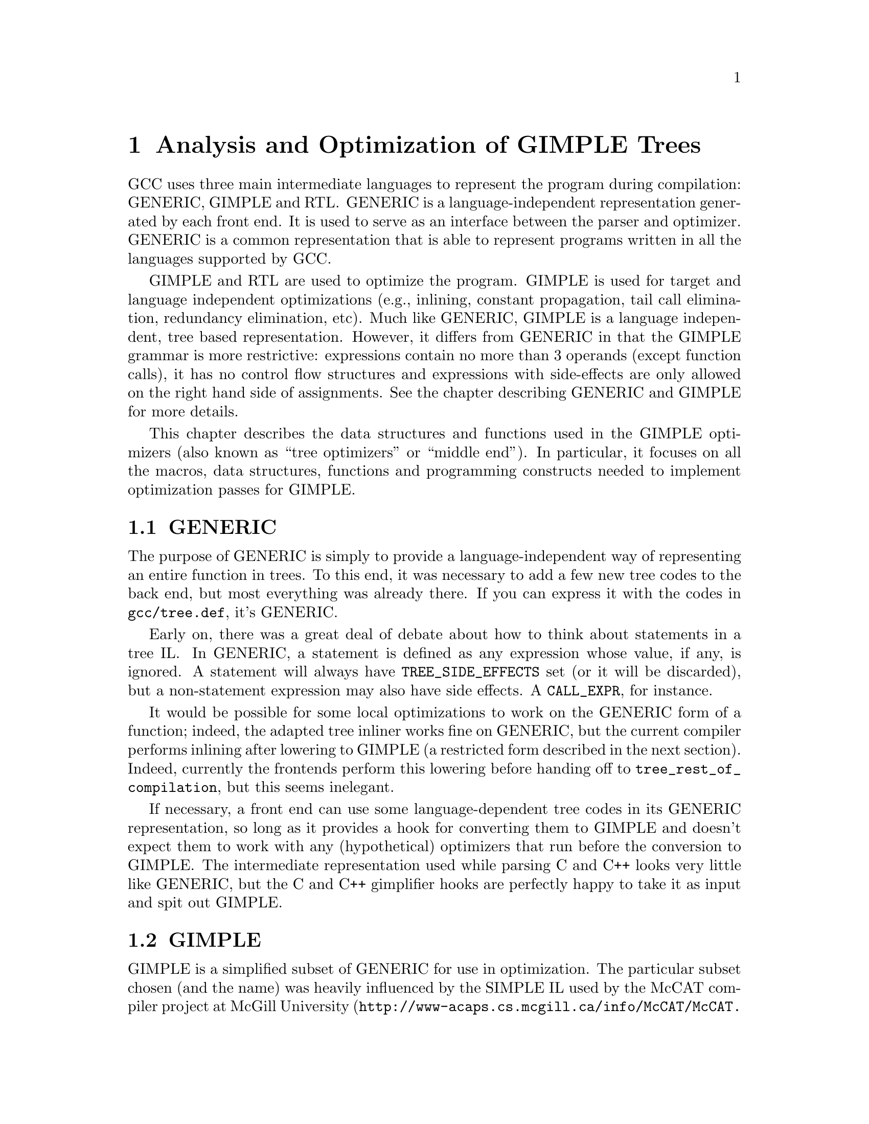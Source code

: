 @c Copyright (c) 2004, 2005 Free Software Foundation, Inc.
@c Free Software Foundation, Inc.
@c This is part of the GCC manual.
@c For copying conditions, see the file gcc.texi.

@c ---------------------------------------------------------------------
@c Tree SSA
@c ---------------------------------------------------------------------

@node Tree SSA
@chapter Analysis and Optimization of GIMPLE Trees
@cindex Tree SSA
@cindex Optimization infrastructure for GIMPLE

GCC uses three main intermediate languages to represent the program
during compilation: GENERIC, GIMPLE and RTL@.  GENERIC is a
language-independent representation generated by each front end.  It
is used to serve as an interface between the parser and optimizer.
GENERIC is a common representation that is able to represent programs
written in all the languages supported by GCC@.

GIMPLE and RTL are used to optimize the program.  GIMPLE is used for
target and language independent optimizations (e.g., inlining,
constant propagation, tail call elimination, redundancy elimination,
etc).  Much like GENERIC, GIMPLE is a language independent, tree based
representation.  However, it differs from GENERIC in that the GIMPLE
grammar is more restrictive: expressions contain no more than 3
operands (except function calls), it has no control flow structures
and expressions with side-effects are only allowed on the right hand
side of assignments.  See the chapter describing GENERIC and GIMPLE
for more details.

This chapter describes the data structures and functions used in the
GIMPLE optimizers (also known as ``tree optimizers'' or ``middle
end'').  In particular, it focuses on all the macros, data structures,
functions and programming constructs needed to implement optimization
passes for GIMPLE@.

@menu
* GENERIC::		A high-level language-independent representation.
* GIMPLE::              A lower-level factored tree representation.
* Annotations::		Attributes for statements and variables.
* Statement Operands::	Variables referenced by GIMPLE statements.
* SSA::			Static Single Assignment representation.
* Alias analysis::	Representing aliased loads and stores.
@end menu

@node GENERIC
@section GENERIC
@cindex GENERIC

The purpose of GENERIC is simply to provide a language-independent way of
representing an entire function in trees.  To this end, it was necessary to
add a few new tree codes to the back end, but most everything was already
there.  If you can express it with the codes in @code{gcc/tree.def}, it's
GENERIC@.

Early on, there was a great deal of debate about how to think about
statements in a tree IL@.  In GENERIC, a statement is defined as any
expression whose value, if any, is ignored.  A statement will always
have @code{TREE_SIDE_EFFECTS} set (or it will be discarded), but a
non-statement expression may also have side effects.  A
@code{CALL_EXPR}, for instance.

It would be possible for some local optimizations to work on the
GENERIC form of a function; indeed, the adapted tree inliner works
fine on GENERIC, but the current compiler performs inlining after
lowering to GIMPLE (a restricted form described in the next section).
Indeed, currently the frontends perform this lowering before handing
off to @code{tree_rest_of_compilation}, but this seems inelegant.

If necessary, a front end can use some language-dependent tree codes
in its GENERIC representation, so long as it provides a hook for
converting them to GIMPLE and doesn't expect them to work with any
(hypothetical) optimizers that run before the conversion to GIMPLE@.
The intermediate representation used while parsing C and C++ looks
very little like GENERIC, but the C and C++ gimplifier hooks are
perfectly happy to take it as input and spit out GIMPLE@.

@node GIMPLE
@section GIMPLE
@cindex GIMPLE

GIMPLE is a simplified subset of GENERIC for use in optimization.  The
particular subset chosen (and the name) was heavily influenced by the
SIMPLE IL used by the McCAT compiler project at McGill University
(@uref{http://www-acaps.cs.mcgill.ca/info/McCAT/McCAT.html}),
though we have made some different choices.  For one thing, SIMPLE
doesn't support @code{goto}; a production compiler can't afford that
kind of restriction.

GIMPLE retains much of the structure of the parse trees: lexical
scopes are represented as containers, rather than markers.  However,
expressions are broken down into a 3-address form, using temporary
variables to hold intermediate values.  Also, control structures are
lowered to gotos.

In GIMPLE no container node is ever used for its value; if a
@code{COND_EXPR} or @code{BIND_EXPR} has a value, it is stored into a
temporary within the controlled blocks, and that temporary is used in
place of the container.

The compiler pass which lowers GENERIC to GIMPLE is referred to as the
@samp{gimplifier}.  The gimplifier works recursively, replacing complex
statements with sequences of simple statements.

@c Currently, the only way to
@c tell whether or not an expression is in GIMPLE form is by recursively
@c examining it; in the future there will probably be a flag to help avoid
@c redundant work.  FIXME FIXME

@menu
* Interfaces::
* Temporaries::
* GIMPLE Expressions::
* Statements::
* GIMPLE Example::
* Rough GIMPLE Grammar::
@end menu

@node Interfaces
@subsection Interfaces
@cindex gimplification

The tree representation of a function is stored in
@code{DECL_SAVED_TREE}.  It is lowered to GIMPLE by a call to
@code{gimplify_function_tree}.

If a front end wants to include language-specific tree codes in the tree
representation which it provides to the back end, it must provide a
definition of @code{LANG_HOOKS_GIMPLIFY_EXPR} which knows how to
convert the front end trees to GIMPLE@.  Usually such a hook will involve
much of the same code for expanding front end trees to RTL@.  This function
can return fully lowered GIMPLE, or it can return GENERIC trees and let the
main gimplifier lower them the rest of the way; this is often simpler.

The C and C++ front ends currently convert directly from front end
trees to GIMPLE, and hand that off to the back end rather than first
converting to GENERIC@.  Their gimplifier hooks know about all the
@code{_STMT} nodes and how to convert them to GENERIC forms.  There
was some work done on a genericization pass which would run first, but
the existence of @code{STMT_EXPR} meant that in order to convert all
of the C statements into GENERIC equivalents would involve walking the
entire tree anyway, so it was simpler to lower all the way.  This
might change in the future if someone writes an optimization pass
which would work better with higher-level trees, but currently the
optimizers all expect GIMPLE@.

A front end which wants to use the tree optimizers (and already has
some sort of whole-function tree representation) only needs to provide
a definition of @code{LANG_HOOKS_GIMPLIFY_EXPR}, call
@code{gimplify_function_tree} to lower to GIMPLE, and then hand off to
@code{tree_rest_of_compilation} to compile and output the function.

You can tell the compiler to dump a C-like representation of the GIMPLE
form with the flag @option{-fdump-tree-gimple}.

@node Temporaries
@subsection Temporaries
@cindex Temporaries

When gimplification encounters a subexpression which is too complex, it
creates a new temporary variable to hold the value of the subexpression,
and adds a new statement to initialize it before the current statement.
These special temporaries are known as @samp{expression temporaries}, and are
allocated using @code{get_formal_tmp_var}.  The compiler tries to
always evaluate identical expressions into the same temporary, to simplify
elimination of redundant calculations.

We can only use expression temporaries when we know that it will not be
reevaluated before its value is used, and that it will not be otherwise
modified@footnote{These restrictions are derived from those in Morgan 4.8.}.
Other temporaries can be allocated using
@code{get_initialized_tmp_var} or @code{create_tmp_var}.

Currently, an expression like @code{a = b + 5} is not reduced any
further.  We tried converting it to something like
@smallexample
  T1 = b + 5;
  a = T1;
@end smallexample
but this bloated the representation for minimal benefit.  However, a
variable which must live in memory cannot appear in an expression; its
value is explicitly loaded into a temporary first.  Similarly, storing
the value of an expression to a memory variable goes through a
temporary.

@node GIMPLE Expressions
@subsection Expressions
@cindex GIMPLE Expressions

In general, expressions in GIMPLE consist of an operation and the
appropriate number of simple operands; these operands must either be a
GIMPLE rvalue (@code{is_gimple_val}), i.e.@: a constant or a register
variable.  More complex operands are factored out into temporaries, so
that
@smallexample
  a = b + c + d
@end smallexample
becomes
@smallexample
  T1 = b + c;
  a = T1 + d;
@end smallexample

The same rule holds for arguments to a @code{CALL_EXPR}.

The target of an assignment is usually a variable, but can also be an
@code{INDIRECT_REF} or a compound lvalue as described below.

@menu
* Compound Expressions::
* Compound Lvalues::
* Conditional Expressions::
* Logical Operators::
@end menu

@node Compound Expressions
@subsubsection Compound Expressions
@cindex Compound Expressions

The left-hand side of a C comma expression is simply moved into a separate
statement.

@node Compound Lvalues
@subsubsection Compound Lvalues
@cindex Compound Lvalues

Currently compound lvalues involving array and structure field references
are not broken down; an expression like @code{a.b[2] = 42} is not reduced
any further (though complex array subscripts are).  This restriction is a
workaround for limitations in later optimizers; if we were to convert this
to

@smallexample
  T1 = &a.b;
  T1[2] = 42;
@end smallexample

alias analysis would not remember that the reference to @code{T1[2]} came
by way of @code{a.b}, so it would think that the assignment could alias
another member of @code{a}; this broke @code{struct-alias-1.c}.  Future
optimizer improvements may make this limitation unnecessary.

@node Conditional Expressions
@subsubsection Conditional Expressions
@cindex Conditional Expressions

A C @code{?:} expression is converted into an @code{if} statement with
each branch assigning to the same temporary.  So,

@smallexample
  a = b ? c : d;
@end smallexample
becomes
@smallexample
  if (b)
    T1 = c;
  else
    T1 = d;
  a = T1;
@end smallexample

Tree level if-conversion pass re-introduces @code{?:} expression, if appropriate.
It is used to vectorize loops with conditions using vector conditional operations.

Note that in GIMPLE, @code{if} statements are also represented using
@code{COND_EXPR}, as described below.

@node Logical Operators
@subsubsection Logical Operators
@cindex Logical Operators

Except when they appear in the condition operand of a @code{COND_EXPR},
logical `and' and `or' operators are simplified as follows:
@code{a = b && c} becomes

@smallexample
  T1 = (bool)b;
  if (T1)
    T1 = (bool)c;
  a = T1;
@end smallexample

Note that @code{T1} in this example cannot be an expression temporary,
because it has two different assignments.

@node Statements
@subsection Statements
@cindex Statements

Most statements will be assignment statements, represented by
@code{MODIFY_EXPR}.  A @code{CALL_EXPR} whose value is ignored can
also be a statement.  No other C expressions can appear at statement level;
a reference to a volatile object is converted into a @code{MODIFY_EXPR}.
In GIMPLE form, type of @code{MODIFY_EXPR} is not meaningful.  Instead, use type
of LHS or RHS@.

There are also several varieties of complex statements.

@menu
* Blocks::
* Statement Sequences::
* Empty Statements::
* Loops::
* Selection Statements::
* Jumps::
* Cleanups::
* GIMPLE Exception Handling::
@end menu

@node Blocks
@subsubsection Blocks
@cindex Blocks

Block scopes and the variables they declare in GENERIC and GIMPLE are
expressed using the @code{BIND_EXPR} code, which in previous versions of
GCC was primarily used for the C statement-expression extension.

Variables in a block are collected into @code{BIND_EXPR_VARS} in
declaration order.  Any runtime initialization is moved out of
@code{DECL_INITIAL} and into a statement in the controlled block.  When
gimplifying from C or C++, this initialization replaces the
@code{DECL_STMT}.

Variable-length arrays (VLAs) complicate this process, as their size often
refers to variables initialized earlier in the block.  To handle this, we
currently split the block at that point, and move the VLA into a new, inner
@code{BIND_EXPR}.  This strategy may change in the future.

@code{DECL_SAVED_TREE} for a GIMPLE function will always be a
@code{BIND_EXPR} which contains declarations for the temporary variables
used in the function.

A C++ program will usually contain more @code{BIND_EXPR}s than there are
syntactic blocks in the source code, since several C++ constructs have
implicit scopes associated with them.  On the other hand, although the C++
front end uses pseudo-scopes to handle cleanups for objects with
destructors, these don't translate into the GIMPLE form; multiple
declarations at the same level use the same @code{BIND_EXPR}.

@node Statement Sequences
@subsubsection Statement Sequences
@cindex Statement Sequences

Multiple statements at the same nesting level are collected into a
@code{STATEMENT_LIST}.  Statement lists are modified and traversed
using the interface in @samp{tree-iterator.h}.

@node Empty Statements
@subsubsection Empty Statements
@cindex Empty Statements

Whenever possible, statements with no effect are discarded.  But if they
are nested within another construct which cannot be discarded for some
reason, they are instead replaced with an empty statement, generated by
@code{build_empty_stmt}.  Initially, all empty statements were shared,
after the pattern of the Java front end, but this caused a lot of trouble in
practice.

An empty statement is represented as @code{(void)0}.

@node Loops
@subsubsection Loops
@cindex Loops

At one time loops were expressed in GIMPLE using @code{LOOP_EXPR}, but
now they are lowered to explicit gotos.

@node Selection Statements
@subsubsection Selection Statements
@cindex Selection Statements

A simple selection statement, such as the C @code{if} statement, is
expressed in GIMPLE using a void @code{COND_EXPR}.  If only one branch is
used, the other is filled with an empty statement.

Normally, the condition expression is reduced to a simple comparison.  If
it is a shortcut (@code{&&} or @code{||}) expression, however, we try to
break up the @code{if} into multiple @code{if}s so that the implied shortcut
is taken directly, much like the transformation done by @code{do_jump} in
the RTL expander.

A @code{SWITCH_EXPR} in GIMPLE contains the condition and a
@code{TREE_VEC} of @code{CASE_LABEL_EXPR}s describing the case values
and corresponding @code{LABEL_DECL}s to jump to.  The body of the
@code{switch} is moved after the @code{SWITCH_EXPR}.

@node Jumps
@subsubsection Jumps
@cindex Jumps

Other jumps are expressed by either @code{GOTO_EXPR} or @code{RETURN_EXPR}.

The operand of a @code{GOTO_EXPR} must be either a label or a variable
containing the address to jump to.

The operand of a @code{RETURN_EXPR} is either @code{NULL_TREE} or a
@code{MODIFY_EXPR} which sets the return value.  It would be nice to
move the @code{MODIFY_EXPR} into a separate statement, but the special
return semantics in @code{expand_return} make that difficult.  It may
still happen in the future, perhaps by moving most of that logic into
@code{expand_assignment}.

@node Cleanups
@subsubsection Cleanups
@cindex Cleanups

Destructors for local C++ objects and similar dynamic cleanups are
represented in GIMPLE by a @code{TRY_FINALLY_EXPR}.  When the controlled
block exits, the cleanup is run.

@code{TRY_FINALLY_EXPR} complicates the flow graph, since the cleanup
needs to appear on every edge out of the controlled block; this
reduces the freedom to move code across these edges.  Therefore, the
EH lowering pass which runs before most of the optimization passes
eliminates these expressions by explicitly adding the cleanup to each
edge.

@node GIMPLE Exception Handling
@subsubsection Exception Handling
@cindex GIMPLE Exception Handling

Other exception handling constructs are represented using
@code{TRY_CATCH_EXPR}.  The handler operand of a @code{TRY_CATCH_EXPR}
can be a normal statement to be executed if the controlled block throws an
exception, or it can have one of two special forms:

@enumerate
@item A @code{CATCH_EXPR} executes its handler if the thrown exception
  matches one of the allowed types.  Multiple handlers can be
  expressed by a sequence of @code{CATCH_EXPR} statements.
@item An @code{EH_FILTER_EXPR} executes its handler if the thrown
  exception does not match one of the allowed types.
@end enumerate

Currently throwing an exception is not directly represented in GIMPLE,
since it is implemented by calling a function.  At some point in the future
we will want to add some way to express that the call will throw an
exception of a known type.

Just before running the optimizers, the compiler lowers the high-level
EH constructs above into a set of @samp{goto}s, magic labels, and EH
regions.  Continuing to unwind at the end of a cleanup is represented
with a @code{RESX_EXPR}.

@node GIMPLE Example
@subsection GIMPLE Example
@cindex GIMPLE Example

@smallexample
struct A @{ A(); ~A(); @};

int i;
int g();
void f()
@{
  A a;
  int j = (--i, i ? 0 : 1);

  for (int x = 42; x > 0; --x)
    @{
      i += g()*4 + 32;
    @}
@}
@end smallexample

becomes

@smallexample
void f()
@{
  int i.0;
  int T.1;
  int iftmp.2;
  int T.3;
  int T.4;
  int T.5;
  int T.6;

  @{
    struct A a;
    int j;

    __comp_ctor (&a);
    try
      @{
        i.0 = i;
        T.1 = i.0 - 1;
        i = T.1;
        i.0 = i;
        if (i.0 == 0)
          iftmp.2 = 1;
        else
          iftmp.2 = 0;
        j = iftmp.2;
        @{
          int x;

          x = 42;
          goto test;
          loop:;

          T.3 = g ();
          T.4 = T.3 * 4;
          i.0 = i;
          T.5 = T.4 + i.0;
          T.6 = T.5 + 32;
          i = T.6;
          x = x - 1;

          test:;
          if (x > 0)
            goto loop;
          else
            goto break_;
          break_:;
        @}
      @}
    finally
      @{
        __comp_dtor (&a);
      @}
  @}
@}
@end smallexample

@node Rough GIMPLE Grammar
@subsection Rough GIMPLE Grammar
@cindex Rough GIMPLE Grammar

@smallexample
   function     : FUNCTION_DECL
                        DECL_SAVED_TREE -> compound-stmt

   compound-stmt: STATEMENT_LIST
                        members -> stmt

   stmt         : block
                | if-stmt
                | switch-stmt
                | goto-stmt
                | return-stmt
                | resx-stmt
                | label-stmt
                | try-stmt
                | modify-stmt
                | call-stmt

   block        : BIND_EXPR
                        BIND_EXPR_VARS -> chain of DECLs
                        BIND_EXPR_BLOCK -> BLOCK
                        BIND_EXPR_BODY -> compound-stmt

   if-stmt      : COND_EXPR
                        op0 -> condition
                        op1 -> compound-stmt
                        op2 -> compound-stmt

   switch-stmt  : SWITCH_EXPR
                        op0 -> val
                        op1 -> NULL
                        op2 -> TREE_VEC of CASE_LABEL_EXPRs
                            The CASE_LABEL_EXPRs are sorted by CASE_LOW,
                            and default is last.

   goto-stmt    : GOTO_EXPR
                        op0 -> LABEL_DECL | val

   return-stmt  : RETURN_EXPR
                        op0 -> return-value

   return-value : NULL
                | RESULT_DECL
                | MODIFY_EXPR
                        op0 -> RESULT_DECL
                        op1 -> lhs

   resx-stmt    : RESX_EXPR

   label-stmt   : LABEL_EXPR
                        op0 -> LABEL_DECL

   try-stmt     : TRY_CATCH_EXPR
                        op0 -> compound-stmt
                        op1 -> handler
                | TRY_FINALLY_EXPR
                        op0 -> compound-stmt
                        op1 -> compound-stmt

   handler      : catch-seq
                | EH_FILTER_EXPR
                | compound-stmt

   catch-seq    : STATEMENT_LIST
                        members -> CATCH_EXPR

   modify-stmt  : MODIFY_EXPR
                        op0 -> lhs
                        op1 -> rhs

   call-stmt    : CALL_EXPR
                        op0 -> val | OBJ_TYPE_REF
                        op1 -> call-arg-list

   call-arg-list: TREE_LIST
                        members -> lhs | CONST

   addr-expr-arg: ID
                | compref

   addressable  : addr-expr-arg
                | indirectref

   with-size-arg: addressable
                | call-stmt

   indirectref  : INDIRECT_REF
                        op0 -> val

   lhs          : addressable
                | bitfieldref
                | WITH_SIZE_EXPR
                        op0 -> with-size-arg
                        op1 -> val

   min-lval     : ID
                | indirectref

   bitfieldref  : BIT_FIELD_REF
                        op0 -> inner-compref
                        op1 -> CONST
                        op2 -> var

   compref      : inner-compref
                | REALPART_EXPR
                        op0 -> inner-compref
                | IMAGPART_EXPR
                        op0 -> inner-compref

   inner-compref: min-lval
                | COMPONENT_REF
                        op0 -> inner-compref
                        op1 -> FIELD_DECL
                        op2 -> val
                | ARRAY_REF
                        op0 -> inner-compref
                        op1 -> val
                        op2 -> val
                        op3 -> val
                | ARRAY_RANGE_REF
                        op0 -> inner-compref
                        op1 -> val
                        op2 -> val
                        op3 -> val
                | VIEW_CONVERT_EXPR
                        op0 -> inner-compref

   condition    : val
                | RELOP
                        op0 -> val
                        op1 -> val

   val          : ID
                | CONST

   rhs          : lhs
                | CONST
                | call-stmt
                | ADDR_EXPR
                        op0 -> addr-expr-arg
                | UNOP
                        op0 -> val
                | BINOP
                        op0 -> val
                        op1 -> val
                | RELOP
                        op0 -> val
                        op1 -> val
@end smallexample

@node Annotations
@section Annotations
@cindex annotations

The optimizers need to associate attributes with statements and
variables during the optimization process.  For instance, we need to
know what basic block a statement belongs to or whether a variable
has aliases.  All these attributes are stored in data structures
called annotations which are then linked to the field @code{ann} in
@code{struct tree_common}.

Presently, we define annotations for statements (@code{stmt_ann_t}),
variables (@code{var_ann_t}) and SSA names (@code{ssa_name_ann_t}).
Annotations are defined and documented in @file{tree-flow.h}.


@node Statement Operands
@section Statement Operands
@cindex operands
@cindex virtual operands
@cindex real operands
@findex get_stmt_operands
@findex modify_stmt

Almost every GIMPLE statement will contain a reference to a variable
or memory location.  Since statements come in different shapes and
sizes, their operands are going to be located at various spots inside
the statement's tree.  To facilitate access to the statement's
operands, they are organized into arrays associated inside each
statement's annotation.  Each element in an operand array is a pointer
to a @code{VAR_DECL}, @code{PARM_DECL} or @code{SSA_NAME} tree node.
This provides a very convenient way of examining and replacing
operands.

Data flow analysis and optimization is done on all tree nodes
representing variables.  Any node for which @code{SSA_VAR_P} returns
nonzero is considered when scanning statement operands.  However, not
all @code{SSA_VAR_P} variables are processed in the same way.  For the
purposes of optimization, we need to distinguish between references to
local scalar variables and references to globals, statics, structures,
arrays, aliased variables, etc.  The reason is simple, the compiler
can gather complete data flow information for a local scalar.  On the
other hand, a global variable may be modified by a function call, it
may not be possible to keep track of all the elements of an array or
the fields of a structure, etc.

The operand scanner gathers two kinds of operands: @dfn{real} and
@dfn{virtual}.  An operand for which @code{is_gimple_reg} returns true
is considered real, otherwise it is a virtual operand.  We also
distinguish between uses and definitions.  An operand is used if its
value is loaded by the statement (e.g., the operand at the RHS of an
assignment).  If the statement assigns a new value to the operand, the
operand is considered a definition (e.g., the operand at the LHS of
an assignment).

Virtual and real operands also have very different data flow
properties.  Real operands are unambiguous references to the
full object that they represent.  For instance, given

@smallexample
@{
  int a, b;
  a = b
@}
@end smallexample

Since @code{a} and @code{b} are non-aliased locals, the statement
@code{a = b} will have one real definition and one real use because
variable @code{b} is completely modified with the contents of
variable @code{a}.  Real definition are also known as @dfn{killing
definitions}.  Similarly, the use of @code{a} reads all its bits.

In contrast, virtual operands are used with variables that can have
a partial or ambiguous reference.  This includes structures, arrays,
globals, and aliased variables.  In these cases, we have two types of
definitions.  For globals, structures, and arrays, we can determine from
a statement whether a variable of these types has a killing definition.
If the variable does, then the statement is marked as having a
@dfn{must definition} of that variable.  However, if a statement is only
defining a part of the variable (i.e.@: a field in a structure), or if we
know that a statement might define the variable but we cannot say for sure,
then we mark that statement as having a @dfn{may definition}.  For
instance, given

@smallexample
@{
  int a, b, *p;

  if (...)
    p = &a;
  else
    p = &b;
  *p = 5;
  return *p;
@}
@end smallexample

The assignment @code{*p = 5} may be a definition of @code{a} or
@code{b}.  If we cannot determine statically where @code{p} is
pointing to at the time of the store operation, we create virtual
definitions to mark that statement as a potential definition site for
@code{a} and @code{b}.  Memory loads are similarly marked with virtual
use operands.  Virtual operands are shown in tree dumps right before
the statement that contains them.  To request a tree dump with virtual
operands, use the @option{-vops} option to @option{-fdump-tree}:

@smallexample
@{
  int a, b, *p;

  if (...)
    p = &a;
  else
    p = &b;
  # a = V_MAY_DEF <a>
  # b = V_MAY_DEF <b>
  *p = 5;

  # VUSE <a>
  # VUSE <b>
  return *p;
@}
@end smallexample

Notice that @code{V_MAY_DEF} operands have two copies of the referenced
variable.  This indicates that this is not a killing definition of
that variable.  In this case we refer to it as a @dfn{may definition}
or @dfn{aliased store}.  The presence of the second copy of the
variable in the @code{V_MAY_DEF} operand will become important when the
function is converted into SSA form.  This will be used to link all
the non-killing definitions to prevent optimizations from making
incorrect assumptions about them.

Operands are collected by @file{tree-ssa-operands.c}.  They are stored
inside each statement's annotation and can be accessed with
@code{DEF_OPS}, @code{USE_OPS}, @code{V_MAY_DEF_OPS},
@code{V_MUST_DEF_OPS} and @code{VUSE_OPS}.  The following are all the
accessor macros available to access USE operands.  To access all the
other operand arrays, just change the name accordingly.  Note that
this interface to the operands is deprecated, and is slated for
removal in a future version of gcc.  The preferred interface is the
operand iterator interface.  Unless you need to discover the number of
operands of a given type on a statement, you are strongly urged not to
use this interface.

@defmac USE_OPS (@var{ann})
Returns the array of operands used by the statement with annotation
@var{ann}.
@end defmac

@defmac STMT_USE_OPS (@var{stmt})
Alternate version of USE_OPS that takes the statement @var{stmt} as
input.
@end defmac

@defmac NUM_USES (@var{ops})
Return the number of USE operands in array @var{ops}.
@end defmac

@defmac USE_OP_PTR (@var{ops}, @var{i})
Return a pointer to the @var{i}th operand in array @var{ops}.
@end defmac

@defmac USE_OP (@var{ops}, @var{i})
Return the @var{i}th operand in array @var{ops}.
@end defmac

The following function shows how to print all the operands of a given
statement:

@smallexample
void
print_ops (tree stmt)
@{
  vuse_optype vuses;
  v_may_def_optype v_may_defs;
  v_must_def_optype v_must_defs;
  def_optype defs;
  use_optype uses;
  stmt_ann_t ann;
  size_t i;

  get_stmt_operands (stmt);
  ann = stmt_ann (stmt);

  defs = DEF_OPS (ann);
  for (i = 0; i < NUM_DEFS (defs); i++)
    print_generic_expr (stderr, DEF_OP (defs, i), 0);

  uses = USE_OPS (ann);
  for (i = 0; i < NUM_USES (uses); i++)
    print_generic_expr (stderr, USE_OP (uses, i), 0);

  v_may_defs = V_MAY_DEF_OPS (ann);
  for (i = 0; i < NUM_V_MAY_DEFS (v_may_defs); i++)
    @{
      print_generic_expr (stderr, V_MAY_DEF_OP (v_may_defs, i), 0);
      print_generic_expr (stderr, V_MAY_DEF_RESULT (v_may_defs, i), 0);
    @}

  v_must_defs = V_MUST_DEF_OPS (ann);
  for (i = 0; i < NUM_V_MUST_DEFS (v_must_defs); i++)
    print_generic_expr (stderr, V_MUST_DEF_OP (v_must_defs, i), 0);

  vuses = VUSE_OPS (ann);
  for (i = 0; i < NUM_VUSES (vuses); i++)
    print_generic_expr (stderr, VUSE_OP (vuses, i), 0);
@}
@end smallexample

To collect the operands, you first need to call
@code{get_stmt_operands}.  Since that is a potentially expensive
operation, statements are only scanned if they have been marked
modified by a call to @code{modify_stmt}.  So, if your pass replaces
operands in a statement, make sure to call @code{modify_stmt}.

@subsection Operand Iterators
@cindex Operand Iterators

There is an alternative to iterating over the operands in a statement.
It is especially useful when you wish to perform the same operation on
more than one type of operand.  The previous example could be
rewritten as follows:

@smallexample
void
print_ops (tree stmt)
@{
  ssa_op_iter;
  tree var;

  get_stmt_operands (stmt);
  FOR_EACH_SSA_TREE_OPERAND (var, stmt, iter, SSA_OP_ALL_OPERANDS)
    print_generic_expr (stderr, var, 0);
@}
@end smallexample


@enumerate
@item Determine whether you are need to see the operand pointers, or just the
    trees, and choose the appropriate macro:

@smallexample
Need            Macro:
----            -------
use_operand_p   FOR_EACH_SSA_USE_OPERAND
def_operand_p   FOR_EACH_SSA_DEF_OPERAND
tree            FOR_EACH_SSA_TREE_OPERAND
@end smallexample

@item You need to declare a variable of the type you are interested
    in, and an ssa_op_iter structure which serves as the loop
    controlling variable.

@item Determine which operands you wish to use, and specify the flags of
    those you are interested in.  They are documented in
    @file{tree-ssa-operands.h}:

@smallexample
#define SSA_OP_USE              0x01    /* @r{Real USE operands.}  */
#define SSA_OP_DEF              0x02    /* @r{Real DEF operands.}  */
#define SSA_OP_VUSE             0x04    /* @r{VUSE operands.}  */
#define SSA_OP_VMAYUSE          0x08    /* @r{USE portion of V_MAY_DEFS.}  */
#define SSA_OP_VMAYDEF          0x10    /* @r{DEF portion of V_MAY_DEFS.}  */
#define SSA_OP_VMUSTDEF         0x20    /* @r{V_MUST_DEF definitions.}  */

/* @r{These are commonly grouped operand flags.}  */
#define SSA_OP_VIRTUAL_USES     (SSA_OP_VUSE | SSA_OP_VMAYUSE)
#define SSA_OP_VIRTUAL_DEFS     (SSA_OP_VMAYDEF | SSA_OP_VMUSTDEF)
#define SSA_OP_ALL_USES         (SSA_OP_VIRTUAL_USES | SSA_OP_USE)
#define SSA_OP_ALL_DEFS         (SSA_OP_VIRTUAL_DEFS | SSA_OP_DEF)
#define SSA_OP_ALL_OPERANDS     (SSA_OP_ALL_USES | SSA_OP_ALL_DEFS)
@end smallexample
@end enumerate

So if you want to look at the use pointers for all the @code{USE} and
@code{VUSE} operands, you would do something like:

@smallexample
  use_operand_p use_p;
  ssa_op_iter iter;

  FOR_EACH_SSA_USE_OPERAND (use_p, stmt, iter, (SSA_OP_USE | SSA_OP_VUSE))
    @{
      process_use_ptr (use_p);
    @}
@end smallexample

The @code{_TREE_} macro is basically the same as the @code{USE} and
@code{DEF} macros, only with the use or def dereferenced via
@code{USE_FROM_PTR (use_p)} and @code{DEF_FROM_PTR (def_p)}.  Since we
aren't using operand pointers, use and defs flags can be mixed.

@smallexample
  tree var;
  ssa_op_iter iter;

  FOR_EACH_SSA_TREE_OPERAND (var, stmt, iter, SSA_OP_VUSE | SSA_OP_VMUSTDEF)
    @{
       print_generic_expr (stderr, var, TDF_SLIM);
    @}
@end smallexample

@code{V_MAY_DEF}s are broken into two flags, one for the
@code{DEF} portion (@code{SSA_OP_VMAYDEF}) and one for the USE portion
(@code{SSA_OP_VMAYUSE}).  If all you want to look at are the
@code{V_MAY_DEF}s together, there is a fourth iterator macro for this,
which returns both a def_operand_p and a use_operand_p for each
@code{V_MAY_DEF} in the statement.  Note that you don't need any flags for
this one.

@smallexample
  use_operand_p use_p;
  def_operand_p def_p;
  ssa_op_iter iter;

  FOR_EACH_SSA_MAYDEF_OPERAND (def_p, use_p, stmt, iter)
    @{
      my_code;
    @}
@end smallexample

@code{V_MUST_DEF}s are broken into two flags, one for the
@code{DEF} portion (@code{SSA_OP_VMUSTDEF}) and one for the kill portion
(@code{SSA_OP_VMUSTDEFKILL}).  If all you want to look at are the
@code{V_MUST_DEF}s together, there is a fourth iterator macro for this,
which returns both a def_operand_p and a use_operand_p for each
@code{V_MUST_DEF} in the statement.  Note that you don't need any flags for
this one.

@smallexample
  use_operand_p kill_p;
  def_operand_p def_p;
  ssa_op_iter iter;

  FOR_EACH_SSA_MUSTDEF_OPERAND (def_p, kill_p, stmt, iter)
    @{
      my_code;
    @}
@end smallexample


There are many examples in the code as well, as well as the
documentation in @file{tree-ssa-operands.h}.


@node SSA
@section Static Single Assignment
@cindex SSA
@cindex static single assignment

Most of the tree optimizers rely on the data flow information provided
by the Static Single Assignment (SSA) form.  We implement the SSA form
as described in @cite{R. Cytron, J. Ferrante, B. Rosen, M. Wegman, and
K. Zadeck.  Efficiently Computing Static Single Assignment Form and the
Control Dependence Graph.  ACM Transactions on Programming Languages
and Systems, 13(4):451-490, October 1991}.

The SSA form is based on the premise that program variables are
assigned in exactly one location in the program.  Multiple assignments
to the same variable create new versions of that variable.  Naturally,
actual programs are seldom in SSA form initially because variables
tend to be assigned multiple times.  The compiler modifies the program
representation so that every time a variable is assigned in the code,
a new version of the variable is created.  Different versions of the
same variable are distinguished by subscripting the variable name with
its version number.  Variables used in the right-hand side of
expressions are renamed so that their version number matches that of
the most recent assignment.

We represent variable versions using @code{SSA_NAME} nodes.  The
renaming process in @file{tree-ssa.c} wraps every real and
virtual operand with an @code{SSA_NAME} node which contains
the version number and the statement that created the
@code{SSA_NAME}.  Only definitions and virtual definitions may
create new @code{SSA_NAME} nodes.

Sometimes, flow of control makes it impossible to determine what is the
most recent version of a variable.  In these cases, the compiler
inserts an artificial definition for that variable called
@dfn{PHI function} or @dfn{PHI node}.  This new definition merges
all the incoming versions of the variable to create a new name
for it.  For instance,

@smallexample
if (...)
  a_1 = 5;
else if (...)
  a_2 = 2;
else
  a_3 = 13;

# a_4 = PHI <a_1, a_2, a_3>
return a_4;
@end smallexample

Since it is not possible to determine which of the three branches
will be taken at runtime, we don't know which of @code{a_1},
@code{a_2} or @code{a_3} to use at the return statement.  So, the
SSA renamer creates a new version @code{a_4} which is assigned
the result of ``merging'' @code{a_1}, @code{a_2} and @code{a_3}.
Hence, PHI nodes mean ``one of these operands.  I don't know
which''.

The following macros can be used to examine PHI nodes

@defmac	PHI_RESULT (@var{phi})
Returns the @code{SSA_NAME} created by PHI node @var{phi} (i.e.,
@var{phi}'s LHS)@.
@end defmac

@defmac	PHI_NUM_ARGS (@var{phi})
Returns the number of arguments in @var{phi}.  This number is exactly
the number of incoming edges to the basic block holding @var{phi}@.
@end defmac

@defmac	PHI_ARG_ELT (@var{phi}, @var{i})
Returns a tuple representing the @var{i}th argument of @var{phi}@.
Each element of this tuple contains an @code{SSA_NAME} @var{var} and
the incoming edge through which @var{var} flows.
@end defmac

@defmac	PHI_ARG_EDGE (@var{phi}, @var{i})
Returns the incoming edge for the @var{i}th argument of @var{phi}.
@end defmac

@defmac	PHI_ARG_DEF (@var{phi}, @var{i})
Returns the @code{SSA_NAME} for the @var{i}th argument of @var{phi}.
@end defmac


@subsection Preserving the SSA form
@findex vars_to_rename
@cindex preserving SSA form
Some optimization passes make changes to the function that
invalidate the SSA property.  This can happen when a pass has
added new variables or changed the program so that variables that
were previously aliased aren't anymore.

Whenever something like this happens, the affected variables must
be renamed into SSA form again.  To do this, you should mark the
new variables in the global bitmap @code{vars_to_rename}.  Once
your pass has finished, the pass manager will invoke the SSA
renamer to put the program into SSA once more.

@subsection Examining @code{SSA_NAME} nodes
@cindex examining SSA_NAMEs

The following macros can be used to examine @code{SSA_NAME} nodes

@defmac SSA_NAME_DEF_STMT (@var{var})
Returns the statement @var{s} that creates the @code{SSA_NAME}
@var{var}.  If @var{s} is an empty statement (i.e., @code{IS_EMPTY_STMT
(@var{s})} returns @code{true}), it means that the first reference to
this variable is a USE or a VUSE@.
@end defmac

@defmac SSA_NAME_VERSION (@var{var})
Returns the version number of the @code{SSA_NAME} object @var{var}.
@end defmac


@subsection Walking use-def chains

@deftypefn {Tree SSA function} void walk_use_def_chains (@var{var}, @var{fn}, @var{data})

Walks use-def chains starting at the @code{SSA_NAME} node @var{var}.
Calls function @var{fn} at each reaching definition found.  Function
@var{FN} takes three arguments: @var{var}, its defining statement
(@var{def_stmt}) and a generic pointer to whatever state information
that @var{fn} may want to maintain (@var{data}).  Function @var{fn} is
able to stop the walk by returning @code{true}, otherwise in order to
continue the walk, @var{fn} should return @code{false}.

Note, that if @var{def_stmt} is a @code{PHI} node, the semantics are
slightly different.  For each argument @var{arg} of the PHI node, this
function will:

@enumerate
@item	Walk the use-def chains for @var{arg}.
@item	Call @code{FN (@var{arg}, @var{phi}, @var{data})}.
@end enumerate

Note how the first argument to @var{fn} is no longer the original
variable @var{var}, but the PHI argument currently being examined.
If @var{fn} wants to get at @var{var}, it should call
@code{PHI_RESULT} (@var{phi}).
@end deftypefn

@subsection Walking the dominator tree

@deftypefn {Tree SSA function} void walk_dominator_tree (@var{walk_data}, @var{bb})

This function walks the dominator tree for the current CFG calling a
set of callback functions defined in @var{struct dom_walk_data} in
@file{domwalk.h}.  The call back functions you need to define give you
hooks to execute custom code at various points during traversal:

@enumerate
@item Once to initialize any local data needed while processing
      @var{bb} and its children.  This local data is pushed into an
      internal stack which is automatically pushed and popped as the
      walker traverses the dominator tree.

@item Once before traversing all the statements in the @var{bb}.

@item Once for every statement inside @var{bb}.

@item Once after traversing all the statements and before recursing
      into @var{bb}'s dominator children.

@item It then recurses into all the dominator children of @var{bb}.

@item After recursing into all the dominator children of @var{bb} it
      can, optionally, traverse every statement in @var{bb} again
      (i.e., repeating steps 2 and 3).

@item Once after walking the statements in @var{bb} and @var{bb}'s
      dominator children.  At this stage, the block local data stack
      is popped.
@end enumerate
@end deftypefn

@node Alias analysis
@section Alias analysis
@cindex alias
@cindex flow-sensitive alias analysis
@cindex flow-insensitive alias analysis

Alias analysis proceeds in 4 main phases:

@enumerate
@item   Structural alias analysis.

This phase walks the types for structure variables, and determines which
of the fields can overlap using offset and size of each field.  For each
field, a ``subvariable'' called a ``Structure field tag'' (SFT)@ is
created, which represents that field as a separate variable.  All
accesses that could possibly overlap with a given field will have
virtual operands for the SFT of that field.

@smallexample
struct foo
@{
  int a;
  int b;
@}
struct foo temp;
int bar (void)
@{
  int tmp1, tmp2, tmp3;
  SFT.0_2 = V_MUST_DEF <SFT.0_1>
  temp.a = 5;
  SFT.1_4 = V_MUST_DEF <SFT.1_3>
  temp.b = 6;
  
  VUSE <SFT.1_4>
  tmp1_5 = temp.b;
  VUSE <SFT.0_2>
  tmp2_6 = temp.a;

  tmp3_7 = tmp1_5 + tmp2_6;
  return tmp3_7;
@}
@end smallexample

If you copy the type tag for a variable for some reason, you probably
also want to copy the subvariables for that variable.

@item	Points-to and escape analysis.

This phase walks the use-def chains in the SSA web looking for
three things:

	@itemize @bullet
	@item	Assignments of the form @code{P_i = &VAR}
	@item	Assignments of the form P_i = malloc()
	@item	Pointers and ADDR_EXPR that escape the current function.
	@end itemize

The concept of `escaping' is the same one used in the Java world.
When a pointer or an ADDR_EXPR escapes, it means that it has been
exposed outside of the current function.  So, assignment to
global variables, function arguments and returning a pointer are
all escape sites.

This is where we are currently limited.  Since not everything is
renamed into SSA, we lose track of escape properties when a
pointer is stashed inside a field in a structure, for instance.
In those cases, we are assuming that the pointer does escape.

We use escape analysis to determine whether a variable is
call-clobbered.  Simply put, if an ADDR_EXPR escapes, then the
variable is call-clobbered.  If a pointer P_i escapes, then all
the variables pointed-to by P_i (and its memory tag) also escape.

@item	Compute flow-sensitive aliases

We have two classes of memory tags.  Memory tags associated with
the pointed-to data type of the pointers in the program.  These
tags are called ``type memory tag'' (TMT)@.  The other class are
those associated with SSA_NAMEs, called ``name memory tag'' (NMT)@.
The basic idea is that when adding operands for an INDIRECT_REF
*P_i, we will first check whether P_i has a name tag, if it does
we use it, because that will have more precise aliasing
information.  Otherwise, we use the standard type tag.

In this phase, we go through all the pointers we found in
points-to analysis and create alias sets for the name memory tags
associated with each pointer P_i.  If P_i escapes, we mark
call-clobbered the variables it points to and its tag.


@item	Compute flow-insensitive aliases

This pass will compare the alias set of every type memory tag and
every addressable variable found in the program.  Given a type
memory tag TMT and an addressable variable V@.  If the alias sets
of TMT and V conflict (as computed by may_alias_p), then V is
marked as an alias tag and added to the alias set of TMT@.
@end enumerate

For instance, consider the following function:

@smallexample
foo (int i)
@{
  int *p, *q, a, b;

  if (i > 10)
    p = &a;
  else
    q = &b;

  *p = 3;
  *q = 5;
  a = b + 2;
  return *p;
@}
@end smallexample

After aliasing analysis has finished, the type memory tag for
pointer @code{p} will have two aliases, namely variables @code{a} and
@code{b}.
Every time pointer @code{p} is dereferenced, we want to mark the
operation as a potential reference to @code{a} and @code{b}.

@smallexample
foo (int i)
@{
  int *p, a, b;

  if (i_2 > 10)
    p_4 = &a;
  else
    p_6 = &b;
  # p_1 = PHI <p_4(1), p_6(2)>;

  # a_7 = V_MAY_DEF <a_3>;
  # b_8 = V_MAY_DEF <b_5>;
  *p_1 = 3;

  # a_9 = V_MAY_DEF <a_7>
  # VUSE <b_8>
  a_9 = b_8 + 2;

  # VUSE <a_9>;
  # VUSE <b_8>;
  return *p_1;
@}
@end smallexample

In certain cases, the list of may aliases for a pointer may grow
too large.  This may cause an explosion in the number of virtual
operands inserted in the code.  Resulting in increased memory
consumption and compilation time.

When the number of virtual operands needed to represent aliased
loads and stores grows too large (configurable with @option{--param
max-aliased-vops}), alias sets are grouped to avoid severe
compile-time slow downs and memory consumption.  The alias
grouping heuristic proceeds as follows:

@enumerate
@item Sort the list of pointers in decreasing number of contributed
virtual operands.

@item Take the first pointer from the list and reverse the role
of the memory tag and its aliases.  Usually, whenever an
aliased variable Vi is found to alias with a memory tag
T, we add Vi to the may-aliases set for T@.  Meaning that
after alias analysis, we will have:

@smallexample
may-aliases(T) = @{ V1, V2, V3, ..., Vn @}
@end smallexample

This means that every statement that references T, will get
@code{n} virtual operands for each of the Vi tags.  But, when
alias grouping is enabled, we make T an alias tag and add it
to the alias set of all the Vi variables:

@smallexample
may-aliases(V1) = @{ T @}
may-aliases(V2) = @{ T @}
...
may-aliases(Vn) = @{ T @}
@end smallexample

This has two effects: (a) statements referencing T will only get
a single virtual operand, and, (b) all the variables Vi will now
appear to alias each other.  So, we lose alias precision to
improve compile time.  But, in theory, a program with such a high
level of aliasing should not be very optimizable in the first
place.

@item Since variables may be in the alias set of more than one
memory tag, the grouping done in step (2) needs to be extended
to all the memory tags that have a non-empty intersection with
the may-aliases set of tag T@.  For instance, if we originally
had these may-aliases sets:

@smallexample
may-aliases(T) = @{ V1, V2, V3 @}
may-aliases(R) = @{ V2, V4 @}
@end smallexample

In step (2) we would have reverted the aliases for T as:

@smallexample
may-aliases(V1) = @{ T @}
may-aliases(V2) = @{ T @}
may-aliases(V3) = @{ T @}
@end smallexample

But note that now V2 is no longer aliased with R@.  We could
add R to may-aliases(V2), but we are in the process of
grouping aliases to reduce virtual operands so what we do is
add V4 to the grouping to obtain:

@smallexample
may-aliases(V1) = @{ T @}
may-aliases(V2) = @{ T @}
may-aliases(V3) = @{ T @}
may-aliases(V4) = @{ T @}
@end smallexample

@item If the total number of virtual operands due to aliasing is
still above the threshold set by max-alias-vops, go back to (2).
@end enumerate

